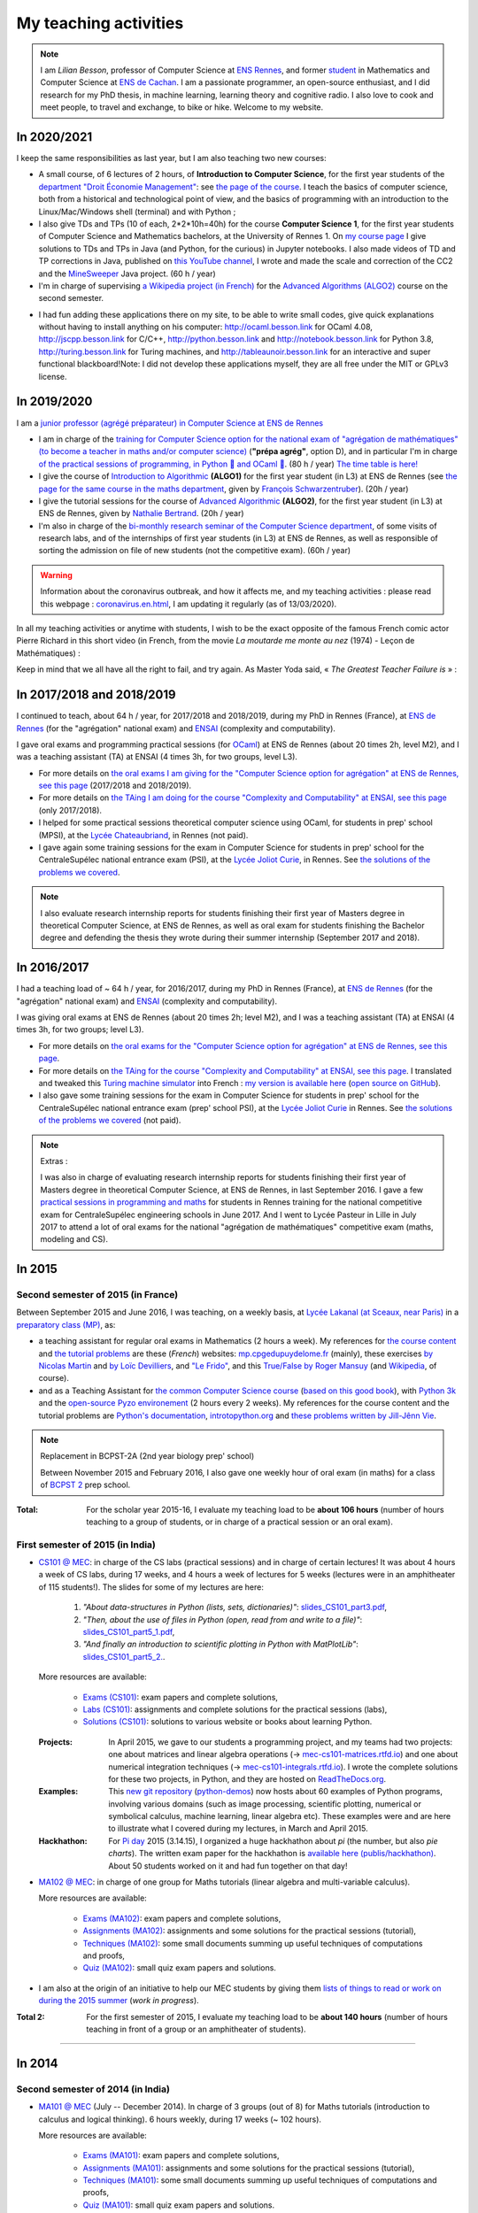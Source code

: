 .. meta::
   :description lang=en: Description of my teaching activities (and some links)
   :description lang=fr: Description de mes activités d'enseignements (et divers liens)

########################
 My teaching activities
########################

.. note::

    I am *Lilian Besson*, professor of Computer Science at `ENS Rennes <http://www.ens-rennes.fr/>`_, and former `student <http://www.math.ens-cachan.fr/version-francaise/haut-de-page/annuaire/besson-lilian-128754.kjsp>`_ in Mathematics and Computer Science at `ENS de Cachan <http://www.ens-cachan.fr/>`_. I am a passionate programmer, an open-source enthusiast, and I did research for my PhD thesis, in machine learning, learning theory and cognitive radio. I also love to cook and meet people, to travel and exchange, to bike or hike.
    Welcome to my website.


In 2020/2021
------------

I keep the same responsibilities as last year, but I am also teaching two new courses:

- A small course, of 6 lectures of 2 hours, of **Introduction to Computer Science**, for the first year students of the `department "Droit Économie Management" <http://www.dem.ens-rennes.fr/>`_: see `the page of the course <https://perso.crans.org/besson/teach/intro_num_DEM_2020/>`_. I teach the basics of computer science, both from a historical and technological point of view, and the basics of programming with an introduction to the Linux/Mac/Windows shell (terminal) and with Python ;
- I also give TDs and TPs (10 of each, 2*2*10h=40h) for the course **Computer Science 1**, for the first year students of Computer Science and Mathematics bachelors, at the University of Rennes 1. On `my course page <https://perso.crans.org/besson/teach/INF1_L1_Rennes1_2020-21/>`_ I give solutions to TDs and TPs in Java (and Python, for the curious) in Jupyter notebooks. I also made videos of TD and TP corrections in Java, published on `this YouTube channel <https://www.youtube.com/channel/UCHcxNtvAcNUUTjB3YwVtdpQ/>`_, I wrote and made the scale and correction of the CC2 and the `MineSweeper <http://demineur.org/>`_ Java project. (60 h / year)
- I'm in charge of supervising `a Wikipedia project (in French) <https://fr.wikipedia.org/wiki/Projet:ENS_Rennes_algorithmique_2021>`_ for the `Advanced Algorithms (ALGO2) <http://people.irisa.fr/Francois.Schwarzentruber/algo2/>`_ course on the second semester.

.. youtube:: zleSzn76FMs


- I had fun adding these applications there on my site, to be able to write small codes, give quick explanations without having to install anything on his computer: `<http://ocaml.besson.link>`_ for OCaml 4.08, `<http://jscpp.besson.link>`_ for C/C++, `<http://python.besson.link>`_  and `<http://notebook.besson.link>`_ for Python 3.8, `<http://turing.besson.link>`_ for Turing machines, and `<http://tableaunoir.besson.link>`_ for an interactive and super functional blackboard!Note: I did not develop these applications myself, they are all free under the MIT or GPLv3 license.


In 2019/2020
------------

I am a `junior professor (agrégé préparateur) in Computer Science at ENS de Rennes <http://www.ens-rennes.fr/recrutements/recrutement-agpr-au-departement-informatique-291278.kjsp?RH=1205317096837>`_

- I am in charge of the `training for Computer Science option for the national exam of "agrégation de mathématiques" (to become a teacher in maths and/or computer science) <https://perso.crans.org/besson/teach/agreg-2019/>`__ (**"prépa agrég"**, option D), and in particular I'm in charge `of the practical sessions of programming, in Python 🐍 and OCaml 🐫 <https://github.com/Naereen/notebooks/tree/master/agreg/>`__. (80 h / year) `The time table is here! <https://perso.crans.org/besson/agreg_info_planning/>`__
- I give the course of `Introduction to Algorithmic <https://perso.crans.org/besson/teach/info1_algo1_2019/>`__ **(ALGO1)** for the first year student (in L3) at ENS de Rennes (see `the page for the same course in the maths department <http://people.irisa.fr/Francois.Schwarzentruber/math1_algo1_2019/>`__, given by `François Schwarzentruber <http://people.irisa.fr/Francois.Schwarzentruber/>`__). (20h / year)
- I give the tutorial sessions for the course of `Advanced Algorithmic <http://people.rennes.inria.fr/Nathalie.Bertrand/teaching.html>`__ **(ALGO2)**, for the first year student (in L3) at ENS de Rennes, given by `Nathalie Bertrand <http://people.rennes.inria.fr/Nathalie.Bertrand/>`__. (20h / year)
- I'm also in charge of the `bi-monthly research seminar of the Computer Science department <https://perso.crans.org/besson/seminaire_dptinfo_2019/>`__, of some visits of research labs, and of the internships of first year students (in L3) at ENS de Rennes, as well as responsible of sorting the admission on file of new students (not the competitive exam). (60h / year)


.. warning:: Information about the coronavirus outbreak, and how it affects me, and my teaching activities : please read this webpage : `<coronavirus.en.html>`_, I am updating it regularly (as of 13/03/2020).


In all my teaching activities or anytime with students, I wish to be the exact opposite of the famous French comic actor Pierre Richard in this short video (in French, from the movie *La moutarde me monte au nez* (1974) - Leçon de Mathématiques) :

.. youtube:: vEZcqVF6JbI


Keep in mind that we all have all the right to fail, and try again. As Master Yoda said, « *The Greatest Teacher Failure is* » :

.. youtube:: 1kjEnDj7K30


In 2017/2018 and 2018/2019
--------------------------
I continued to teach, about 64 h / year, for 2017/2018 and 2018/2019, during my PhD in Rennes (France), at `ENS de Rennes <http://www.dit.ens-rennes.fr/agregation-option-d/>`_ (for the "agrégation" national exam) and `ENSAI <http://www.ensai.fr/formation/id-1re-annee.html>`_ (complexity and computability).

I gave oral exams and programming practical sessions (for `OCaml <https://ocaml.org/>`_) at ENS de Rennes (about 20 times 2h, level M2), and I was a teaching assistant (TA) at ENSAI (4 times 3h, for two groups, level L3).

- For more details on `the oral exams I am giving for the "Computer Science option for agrégation" at ENS de Rennes, see this page <agreg-2017/>`_ (2017/2018 and 2018/2019).
- For more details on `the TAing I am doing for the course "Complexity and Computability" at ENSAI, see this page <ensai-2017/>`_ (only 2017/2018).
- I helped for some practical sessions theoretical computer science using OCaml, for students in prep' school (MPSI), at the `Lycée Chateaubriand <https://www.lycee-chateaubriand.fr/>`_, in Rennes (not paid).
- I gave again some training sessions for the exam in Computer Science for students in prep' school for the CentraleSupélec national entrance exam (PSI), at the `Lycée Joliot Curie <http://www.lycee-joliot-curie-rennes.ac-rennes.fr/>`_, in Rennes. See `the solutions of the problems we covered <https://nbviewer.jupyter.org/github/Naereen/notebooks/blob/master/Oraux_CentraleSupelec_PSI__Juin_2018.ipynb>`_.

.. note::

   I also evaluate research internship reports for students finishing their first year of Masters degree in theoretical Computer Science, at ENS de Rennes,
   as well as oral exam for students finishing the Bachelor degree and defending the thesis they wrote during their summer internship (September 2017 and 2018).


In 2016/2017
------------
I had a teaching load of ~ 64 h / year, for 2016/2017, during my PhD in Rennes (France), at `ENS de Rennes <http://www.dit.ens-rennes.fr/agregation-option-d/>`_ (for the "agrégation" national exam) and `ENSAI <http://www.ensai.fr/formation/id-1re-annee.html>`_ (complexity and computability).

I was giving oral exams at ENS de Rennes (about 20 times 2h; level M2), and I was a teaching assistant (TA) at ENSAI (4 times 3h, for two groups; level L3).

- For more details on `the oral exams for the "Computer Science option for agrégation" at ENS de Rennes, see this page <agreg-2016/>`_.
- For more details on `the TAing for the course "Complexity and Computability" at ENSAI, see this page <ensai-2016/>`_. I translated and tweaked this `Turing machine simulator <http://morphett.info/turing/turing.html>`_ into French : `my version is available here <https://naereen.github.io/jsTuring_fr/turing.html#Machine>`_ (`open source on GitHub <https://github.com/Naereen/jsTuring_fr>`_).
- I also gave some training sessions for the exam in Computer Science for students in prep' school for the CentraleSupélec national entrance exam (prep' school PSI), at the `Lycée Joliot Curie <http://www.lycee-joliot-curie-rennes.ac-rennes.fr/>`_ in Rennes. See `the solutions of the problems we covered <https://nbviewer.jupyter.org/github/Naereen/notebooks/blob/master/Oraux_CentraleSupelec_PSI__Juin_2017.ipynb>`_ (not paid).

.. note:: Extras :

   I was also in charge of evaluating research internship reports for students finishing their first year of Masters degree in theoretical Computer Science, at ENS de Rennes, in last September 2016.
   I gave a few `practical sessions in programming and maths <infoMP/oraux/>`_ for students in Rennes training for the national competitive exam for CentraleSupélec engineering schools in June 2017.
   And I went to Lycée Pasteur in Lille in July 2017 to attend a lot of oral exams for the national "agrégation de mathématiques" competitive exam (maths, modeling and CS).


.. youtube:: A6qDGUqG_N4

In 2015
-------
.. seealso:: `This folder contains most of the documents related to my teaching <./teach/>`_.

Second semester of 2015 (in France)
^^^^^^^^^^^^^^^^^^^^^^^^^^^^^^^^^^^
Between September 2015 and June 2016, I was teaching, on a weekly basis, at `Lycée Lakanal (at Sceaux, near Paris) <http://www.lyc-lakanal-sceaux.ac-versailles.fr/>`_ in a `preparatory class <https://en.wikipedia.org/wiki/Classe_pr%C3%A9paratoire_aux_grandes_%C3%A9coles>`_ `(MP) <http://prepas.org/ups.php?article=56>`_, as:

- a teaching assistant for regular oral exams in Mathematics (2 hours a week). My references for `the course content <http://mp.cpgedupuydelome.fr/courspe.php>`_ and `the tutorial problems <http://mp.cpgedupuydelome.fr/exospe.php>`_ are these (*French*) websites: `mp.cpgedupuydelome.fr <http://mp.cpgedupuydelome.fr>`_ (mainly), these exercises `by Nicolas Martin <http://nicolas.martin.ens.free.fr/orauxblancs.htm>`_ and `by Loïc Devilliers <http://loic.devilliers.free.fr/colles/colles.html>`_, and `"Le Frido" <http://laurent.claessens-donadello.eu/pdf/lefrido.pdf>`_, and this `True/False by Roger Mansuy <http://www.rogermansuy.fr/VF/index.html>`_ (and `Wikipedia <https://en.wikipedia.org/wiki/Mathematics>`_, of course).
- and as a Teaching Assistant for `the common Computer Science course <http://informatique-en-prepas.fr/>`_ (`based on this good book <http://www.eyrolles.com/Sciences/Livre/informatique-pour-tous-en-classes-preparatoires-aux-grandes-ecoles-9782212137002>`_), with `Python 3k <learn-python.en.html>`_ and the `open-source Pyzo environement <http://www.pyzo.org/>`_ (2 hours every 2 weeks). My references for the course content and the tutorial problems are `Python's documentation <https://doc.python.org/3/>`_, `introtopython.org <http://introtopython.org/>`_ and `these problems written by Jill-Jênn Vie <http://jill-jenn.net/tp/>`_.

.. seealso:: Complete solutions for the *Computer Science* course:

   Hey, you can have a look to my solutions: to `some algorithmic problems (written) <infoMP/TDs/solutions/>`_, to `some written exams about algorithms and data structures <infoMP/DSs/solutions/>`_,
   as well as `some programming problems (implementation, on a computer, during a practical session) <infoMP/TPs/solutions/>`_
   and `exercises for the oral exams <infoMP/oraux/solutions/>`_.
   I was doing my best to provide full solutions for every week, and keep them up-to-date. Feel free to explore them!

   The solutions (Python files) are `all in open access (→ infoMP/ folder), in French <infoMP/>`_, and `also open-source (on bitbucket.org/lbesson/info-mp-2015-2016) <https://bitbucket.org/lbesson/info-mp-2015-2016>`_.

.. note:: Replacement in BCPST-2A (2nd year biology prep' school)

   Between November 2015 and February 2016, I also gave one weekly hour of oral exam (in maths) for a class of `BCPST 2 <http://prepas.org/ups.php?article=43>`_ prep school.

:Total: For the scholar year 2015-16, I evaluate my teaching load to be **about 106 hours** (number of hours teaching to a group of students, or in charge of a practical session or an oral exam).

First semester of 2015 (in India)
^^^^^^^^^^^^^^^^^^^^^^^^^^^^^^^^^
- `CS101 @ MEC <./cs101/>`_: in charge of the CS labs (practical sessions) and in charge of certain lectures!
  It was about 4 hours a week of CS labs, during 17 weeks, and 4 hours a week of lectures for 5 weeks (lectures were in an amphitheater of 115 students!).
  The slides for some of my lectures are here:

   1. *"About data-structures in Python (lists, sets, dictionaries)"*: `slides_CS101_part3.pdf <./publis/slides_CS101_part3.pdf>`_,
   2. *"Then, about the use of files in Python (open, read from and write to a file)"*: `slides_CS101_part5_1.pdf <./publis/slides_CS101_part5_1.pdf>`_,
   3. *"And finally an introduction to scientific plotting in Python with MatPlotLib"*: `slides_CS101_part5_2. <./publis/slides_CS101_part5_2.pdf>`_.

  More resources are available:

   - `Exams (CS101) <./cs101/Exams/>`_: exam papers and complete solutions,
   - `Labs (CS101) <./cs101/labs/>`_: assignments and complete solutions for the practical sessions (labs),
   - `Solutions (CS101) <./cs101/solutions/>`_: solutions to various website or books about learning Python.

  :Projects: In April 2015, we gave to our students a programming project, and my teams had two projects: one about matrices and linear algebra operations (→ `mec-cs101-matrices.rtfd.io <https://mec-cs101-matrices.readthedocs.io/en/latest/matrix.html>`_) and one about numerical integration techniques (→ `mec-cs101-integrals.rtfd.io <https://mec-cs101-integrals.readthedocs.io/en/latest/integrals.html>`_). I wrote the complete solutions for these two projects, in Python, and they are hosted on `ReadTheDocs.org <https://www.readthedocs.org>`_.

  :Examples: This `new git repository <https://bitbucket.org/lbesson/python-demos/commits/>`_ (`python-demos <https://bitbucket.org/lbesson/python-demos/>`_) now hosts about 60 examples of Python programs, involving various domains (such as image processing, scientific plotting, numerical or symbolical calculus, machine learning, linear algebra etc). These examples were and are here to illustrate what I covered during my lectures, in March and April 2015.

  :Hackhathon: For `Pi day <https://en.wikipedia.org/wiki/Pi_Day>`_ 2015 (3.14.15), I organized a huge hackhathon about *pi* (the number, but also *pie charts*). The written exam paper for the hackhathon is `available here (publis/hackhathon) <./publis/hackathon/14_03_2015.pdf>`_. About 50 students worked on it and had fun together on that day!

- `MA102 @ MEC <./ma102/>`_: in charge of one group for Maths tutorials (linear algebra and multi-variable calculus).

  More resources are available:

   - `Exams (MA102) <./ma102/Exams/>`_: exam papers and complete solutions,
   - `Assignments (MA102) <./ma102/exos/>`_: assignments and some solutions for the practical sessions (tutorial),
   - `Techniques (MA102) <./ma102/techniques/>`_: some small documents summing up useful techniques of computations and proofs,
   - `Quiz (MA102) <./ma102/quiz/>`_: small quiz exam papers and solutions.

- I am also at the origin of an initiative to help our MEC students by giving them `lists of things to read or work on during the 2015 summer <https://mec-summer-15.readthedocs.io/en/latest/>`_ (*work in progress*).

:Total 2: For the first semester of 2015, I evaluate my teaching load to be **about 140 hours** (number of hours teaching in front of a group or an amphitheater of students).

------------------------------------------------------------------------------


In 2014
-------

Second semester of 2014 (in India)
^^^^^^^^^^^^^^^^^^^^^^^^^^^^^^^^^^
- `MA101 @ MEC <./ma101/>`_ (July -- December 2014). In charge of 3 groups (out of 8) for Maths tutorials (introduction to calculus and logical thinking). 6 hours weekly, during 17 weeks (~ 102 hours).

  More resources are available:

   - `Exams (MA101) <./ma101/Exams/>`_: exam papers and complete solutions,
   - `Assignments (MA101) <./ma101/exos/>`_: assignments and some solutions for the practical sessions (tutorial),
   - `Techniques (MA101) <./ma101/techniques/>`_: some small documents summing up useful techniques of computations and proofs,
   - `Quiz (MA101) <./ma101/quiz/>`_: small quiz exam papers and solutions.

:Total 1: For the second semester of 2014, I evaluated my teaching load to be **about 110 hours** (number of hours teaching in front of a group or an amphitheater of students).

:Examens: During the whole year, I was also in charge of the exam papers for Maths and CS: conceive them, merge the ideas from the colleagues, then write everything (in :math:`\LaTeX2e{}` of course), and write a complete and detailed solution, grade myself some of the papers and also overlook the grading done by my colleagues… With a total number of 9 exams (3 for MA101, 3 for CS101, 3 for MA102: *1st* and *2nd* *Mid-Term,* and *Final*), and about a dozen of quiz papers and lab exams, I became quite skilled at this kind of things.


First semester of 2014 (in France)
^^^^^^^^^^^^^^^^^^^^^^^^^^^^^^^^^^
- Regularly grading exam answer scripts @ `corrections-rue-ulm <http://www.ulm-corrections.fr/>`_ (exam answer scripts of high-school students, in mathematics).
- Occasionally helping high-school students and in charge of oral exams (at the level of Baccalauréat), with the `"Cours Thalès" organization <http://www.cours-thales.fr/>`_.

.. note::

   In 2014, I also got admitted to the French national competitive exam for becoming a prep' school professor (*"agrégation"*) in mathematics (with a major in maths, minor in CS).

   `Here are a lot of resources for preparing the exam <agreg-2014/>`_ (in French).

   For the two scholar years 2014-15 and 2015-16, I asked to postpone the beginning of my carrier as a professor in the French secondary education, in order to properly conclude my training at `École Normale Supérieure de Cachan (ENS of Cachan) <http://www.ens-cachan.fr/version-anglaise/>`_ (thanks to the choice *"fin de scolarité normalienne"*).
   From 2016-17, I am teaching 64 hours / year, to validate the internship require to become a full-track professor ("professeur agrégé").

------------------------------------------------------------------------------


Between 2009 and 2013
---------------------
  Nothing serious, but I used to regularly help my friends for Chemistry, Engineering, Physics (2009-2011), and Maths and Computer Science of course (2009-2014).

Before 2009 (high-school and before)
------------------------------------
  I used to regularly help my friends for Maths, Chemistry, Biology, Physics… but also *theater*.


.. (c) Lilian Besson, 2011-2021, https://bitbucket.org/lbesson/web-sphinx/
